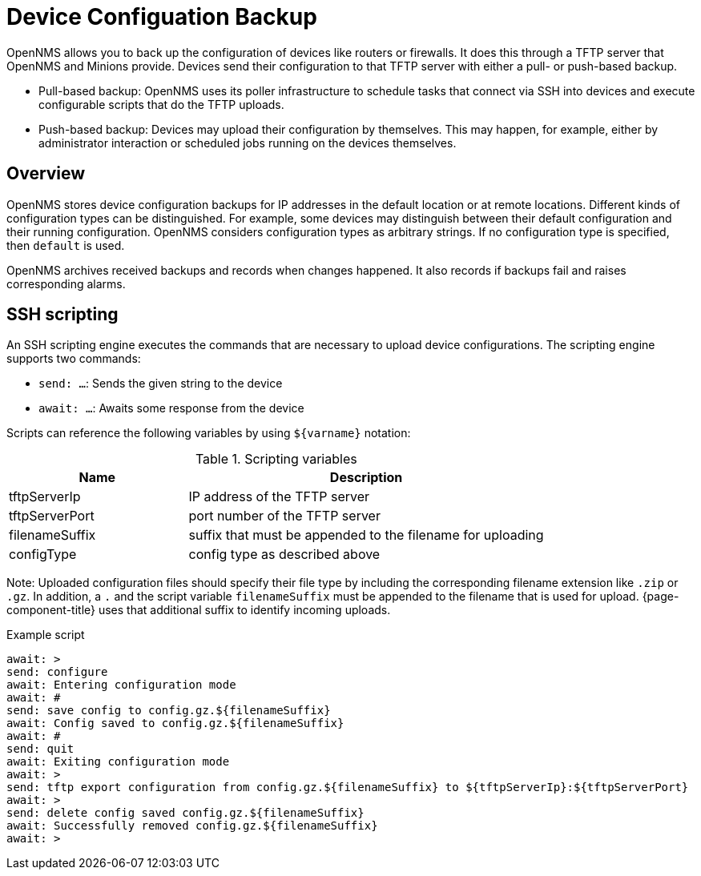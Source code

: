 = Device Configuation Backup

OpenNMS allows you to back up the configuration of devices like routers or firewalls.
It does this through a TFTP server that OpenNMS and Minions provide.
Devices send their configuration to that TFTP server with either a pull- or push-based backup.

* Pull-based backup: OpenNMS uses its poller infrastructure to schedule tasks that connect via SSH into devices and execute configurable scripts that do the TFTP uploads.
* Push-based backup: Devices may upload their configuration by themselves. This may happen, for example, either by administrator interaction or scheduled jobs running on the devices themselves.

== Overview

OpenNMS stores device configuration backups for IP addresses in the default location or at remote locations.
Different kinds of configuration types can be distinguished.
For example, some devices may distinguish between their default configuration and their running configuration.
OpenNMS considers configuration types as arbitrary strings.
If no configuration type is specified, then `default` is used.

OpenNMS archives received backups and records when changes happened.
It also records if backups fail and raises corresponding alarms.

== SSH scripting

An SSH scripting engine executes the commands that are necessary to upload device configurations.
The scripting engine supports two commands:

* `send: ...`: Sends the given string to the device
* `await: ...`: Awaits some response from the device

Scripts can reference the following variables by using `${varname}` notation:

.Scripting variables
[options="header" cols="1,2"]
|===
| Name
| Description

| tftpServerIp
| IP address of the TFTP server

| tftpServerPort
| port number of the TFTP server

| filenameSuffix
| suffix that must be appended to the filename for uploading

| configType
| config type as described above
|===

Note: Uploaded configuration files should specify their file type by including the corresponding filename extension like `.zip` or `.gz`.
In addition, a `.` and the script variable `filenameSuffix` must be appended to the filename that is used for upload.
{page-component-title} uses that additional suffix to identify incoming uploads.

.Example script
[source, script]
----
await: >
send: configure
await: Entering configuration mode
await: #
send: save config to config.gz.${filenameSuffix}
await: Config saved to config.gz.${filenameSuffix}
await: #
send: quit
await: Exiting configuration mode
await: >
send: tftp export configuration from config.gz.${filenameSuffix} to ${tftpServerIp}:${tftpServerPort}
await: >
send: delete config saved config.gz.${filenameSuffix}
await: Successfully removed config.gz.${filenameSuffix}
await: >
----

